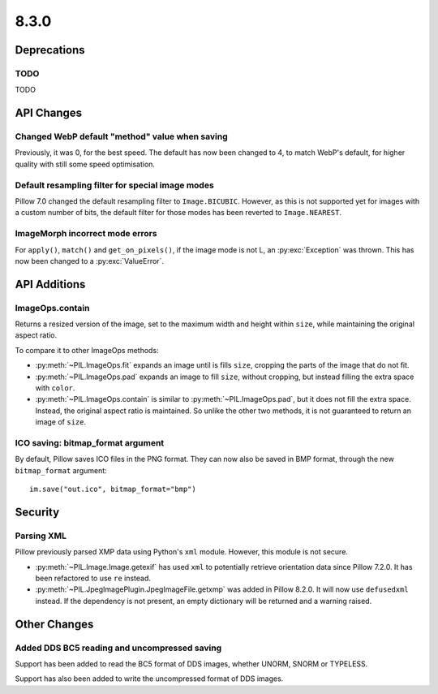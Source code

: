 8.3.0
-----

Deprecations
============

TODO
^^^^

TODO

API Changes
===========

Changed WebP default "method" value when saving
^^^^^^^^^^^^^^^^^^^^^^^^^^^^^^^^^^^^^^^^^^^^^^^

Previously, it was 0, for the best speed. The default has now been changed to 4, to
match WebP's default, for higher quality with still some speed optimisation.

Default resampling filter for special image modes
^^^^^^^^^^^^^^^^^^^^^^^^^^^^^^^^^^^^^^^^^^^^^^^^^

Pillow 7.0 changed the default resampling filter to ``Image.BICUBIC``. However, as this
is not supported yet for images with a custom number of bits, the default filter for
those modes has been reverted to ``Image.NEAREST``.

ImageMorph incorrect mode errors
^^^^^^^^^^^^^^^^^^^^^^^^^^^^^^^^

For ``apply()``, ``match()`` and ``get_on_pixels()``, if the image mode is not L, an
:py:exc:`Exception` was thrown. This has now been changed to a :py:exc:`ValueError`.

API Additions
=============

ImageOps.contain
^^^^^^^^^^^^^^^^

Returns a resized version of the image, set to the maximum width and height within
``size``, while maintaining the original aspect ratio.

To compare it to other ImageOps methods:

- :py:meth:`~PIL.ImageOps.fit` expands an image until is fills ``size``, cropping the
  parts of the image that do not fit.
- :py:meth:`~PIL.ImageOps.pad` expands an image to fill ``size``, without cropping, but
  instead filling the extra space with ``color``.
- :py:meth:`~PIL.ImageOps.contain` is similar to :py:meth:`~PIL.ImageOps.pad`, but it
  does not fill the extra space. Instead, the original aspect ratio is maintained. So
  unlike the other two methods, it is not guaranteed to return an image of ``size``.

ICO saving: bitmap_format argument
^^^^^^^^^^^^^^^^^^^^^^^^^^^^^^^^^^

By default, Pillow saves ICO files in the PNG format. They can now also be saved in BMP
format, through the new ``bitmap_format`` argument::

    im.save("out.ico", bitmap_format="bmp")

Security
========

Parsing XML
^^^^^^^^^^^

Pillow previously parsed XMP data using Python's ``xml`` module. However, this module
is not secure.

- :py:meth:`~PIL.Image.Image.getexif` has used ``xml`` to potentially retrieve
  orientation data since Pillow 7.2.0. It has been refactored to use ``re`` instead.
- :py:meth:`~PIL.JpegImagePlugin.JpegImageFile.getxmp` was added in Pillow 8.2.0. It
  will now use ``defusedxml`` instead. If the dependency is not present, an empty
  dictionary will be returned and a warning raised.

Other Changes
=============

Added DDS BC5 reading and uncompressed saving
^^^^^^^^^^^^^^^^^^^^^^^^^^^^^^^^^^^^^^^^^^^^^

Support has been added to read the BC5 format of DDS images, whether UNORM, SNORM or
TYPELESS.

Support has also been added to write the uncompressed format of DDS images.
